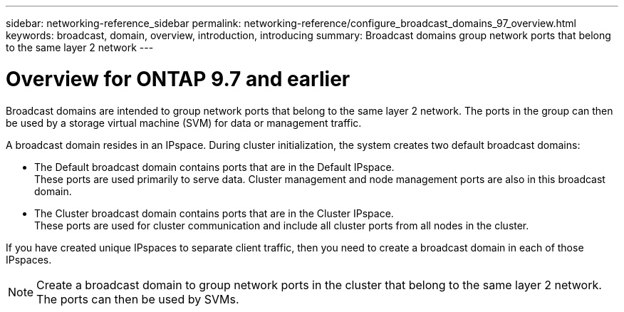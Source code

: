 ---
sidebar: networking-reference_sidebar
permalink: networking-reference/configure_broadcast_domains_97_overview.html
keywords: broadcast, domain, overview, introduction, introducing
summary: Broadcast domains group network ports that belong to the same layer 2 network
---

= Overview for ONTAP 9.7 and earlier
:hardbreaks:
:nofooter:
:icons: font
:linkattrs:
:imagesdir: ./media/

//
// This file was created with NDAC Version 2.0 (August 17, 2020)
//
// 2020-11-23 12:34:44.080108
//
// restructured: March 2021
//

[.lead]
Broadcast domains are intended to group network ports that belong to the same layer 2 network. The ports in the group can then be used by a storage virtual machine (SVM) for data or management traffic.

A broadcast domain resides in an IPspace. During cluster initialization, the system creates two default broadcast domains:

* The Default broadcast domain contains ports that are in the Default IPspace.
These ports are used primarily to serve data. Cluster management and node management ports are also in this broadcast domain.

* The Cluster broadcast domain contains ports that are in the Cluster IPspace.
These ports are used for cluster communication and include all cluster ports from all nodes in the cluster.

If you have created unique IPspaces to separate client traffic, then you need to create a broadcast domain in each of those IPspaces.

[NOTE]
Create a broadcast domain to group network ports in the cluster that belong to the same layer 2 network. The ports can then be used by SVMs.
